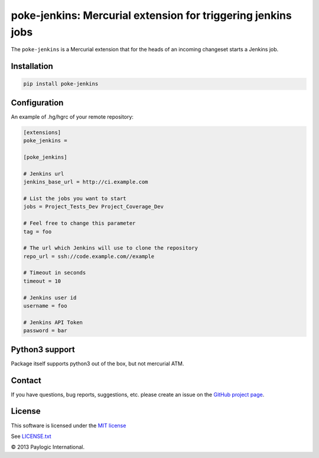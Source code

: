 poke-jenkins: Mercurial extension for triggering jenkins jobs
=============================================================

The ``poke-jenkins`` is a Mercurial extension that for the heads of an incoming changeset starts a Jenkins job.

.. image:: https://api.travis-ci.org/paylogic/poke-jenkins.png
   :target: https://travis-ci.org/paylogic/poke-jenkins
.. image:: https://pypip.in/v/poke-jenkins/badge.png
   :target: https://crate.io/packages/poke-jenkins/
.. image:: https://coveralls.io/repos/paylogic/poke-jenkins/badge.png?branch=master
   :target: https://coveralls.io/r/paylogic/poke-jenkins


Installation
------------

.. sourcecode::

    pip install poke-jenkins


Configuration
-------------

An example of .hg/hgrc of your remote repository:

.. code-block:: cfg

    [extensions]
    poke_jenkins =

    [poke_jenkins]

    # Jenkins url
    jenkins_base_url = http://ci.example.com

    # List the jobs you want to start
    jobs = Project_Tests_Dev Project_Coverage_Dev

    # Feel free to change this parameter
    tag = foo

    # The url which Jenkins will use to clone the repository
    repo_url = ssh://code.example.com//example

    # Timeout in seconds
    timeout = 10

    # Jenkins user id
    username = foo

    # Jenkins API Token
    password = bar


Python3 support
---------------

Package itself supports python3 out of the box, but not mercurial ATM.


Contact
-------

If you have questions, bug reports, suggestions, etc. please create an issue on
the `GitHub project page <http://github.com/paylogic/poke-jenkins>`_.


License
-------

This software is licensed under the `MIT license <http://en.wikipedia.org/wiki/MIT_License>`_

See `<LICENSE.txt>`_

© 2013 Paylogic International.
